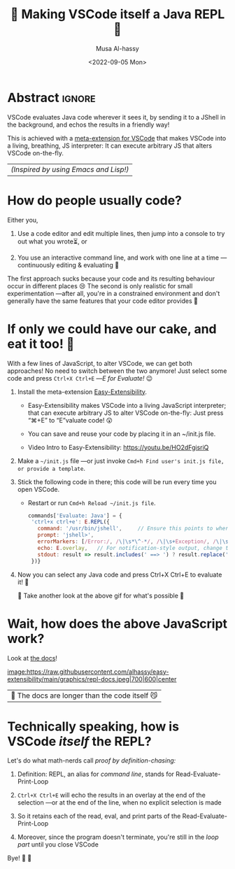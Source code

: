 #+title: 💐 Making VSCode itself a Java REPL 🔁
#+author: Musa Al-hassy
#+email: alhassy@gmail.com
#+date: <2022-09-05 Mon>
#+filetags: repl-driven-development vscode emacs java javascript
#+fileimage: https://github.com/alhassy/easy-extensibility/blob/main/graphics/repl-java.gif?raw=true 90% 90%
#+description: VSCode evaluates Java code wherever it sees it, by sending it to a JShell in the background, and echos the results in a friendly way!

* Abstract :ignore:

VSCode evaluates Java code wherever it sees it, by sending it to a JShell in the background, and echos the results in a
friendly way!

This is achieved with a [[https://github.com/alhassy/easy-extensibility][meta-extension for VSCode]] that makes VSCode into a living, breathing, JS interpreter: It can
execute arbitrary JS that alters VSCode on-the-fly.

| /(Inspired by using Emacs and Lisp!)/ |

* How do people usually code?

Either you,

1. Use a code editor and edit multiple lines, then jump into a console to try
   out what you wrote⏳, or

2. You use an interactive command line, and work with one line at a time
   ---continuously editing & evaluating 🔄

The first approach sucks because your code and its resulting behaviour occur in different places 😢 The second is only
realistic for small experimentation ---after all, you're in a constrained environment and don't generally have the same
features that your code editor provides 🧟‍

* If only we could have our cake, and eat it too! 🍰

With a few lines of JavaScript, to alter VSCode, we can get both approaches! No need to switch between the two anymore!
Just select some code and press =Ctrl+X Ctrl+E= ---/E for Evaluate!/ 😉

1. Install the meta-extension [[https://marketplace.visualstudio.com/items?itemName=alhassy.easy-extensibility][Easy-Extensibility]].

   - Easy-Extensibility makes VSCode into a living JavaScript interpreter; that can execute arbitrary JS to alter VSCode
     on-the-fly: Just press “⌘+E” to “E”valuate code! 😲

   - You can save and reuse your code by placing it in an ~/init.js file.

   - Video Intro to Easy-Extensibility: https://youtu.be/HO2dFgisriQ

2. Make a =~/init.js= file ---or just invoke =Cmd+h Find user's init.js file, or provide a template=.

3. Stick the following code in there; this code will be run every time you open VSCode.

   - Restart or run =Cmd+h Reload ~/init.js file=.

   #+begin_src javascript
commands['Evaluate: Java'] = {
 'ctrl+x ctrl+e': E.REPL({
   command: '/usr/bin/jshell',     // Ensure this points to wherever you have JShell
   prompt: 'jshell>',
   errorMarkers: [/Error:/, /\|\s*\^-*/, /\|\s+Exception/, /\|\s+at/, /cannot find symbol/, /symbol:/],
   echo: E.overlay,   // For notification-style output, change this to:  E.message
   stdout: result => result.includes(' ==> ') ? result.replace('==>', '⮕') : `⮕ ${result} `
 })}
#+end_src

4. Now you can select any Java code and press Ctrl+X Ctrl+E to evaluate it! 🥳

   👀 Take another look at the above gif for what's possible 🔼

* Wait, how does the above JavaScript work?

Look at [[https://github.com/alhassy/easy-extensibility/blob/main/vscodejs/index.js#L1404-L1438][the docs]]!

[[image:https://raw.githubusercontent.com/alhassy/easy-extensibility/main/graphics/repl-docs.jpeg|700|600|center]]

| 🤯 The docs are longer than the code itself 😼 |

# Alternatively:
# +html: <script src="https://emgithub.com/embed-v2.js?target=https%3A%2F%2Fgithub.com%2Falhassy%2Feasy-extensibility%2Fblob%2Fmain%2Fvscodejs%2Findex.js%23L1404-L1438&style=base16%2Fsolarized-light&showBorder=off&showLineNumbers=off&showFileMeta=on&showFullPath=on&showCopy=on"></script>

* Technically speaking, how is VSCode /itself/ the REPL?

Let's do what math-nerds call /proof by definition-chasing:/

1. Definition: REPL, an alias for /command line/, stands for Read-Evaluate-Print-Loop

2. =Ctrl+X Ctrl+E= will echo the results in an overlay at the end of the selection ---or at the end of the line, when no explicit selection is made

3. So it retains each of the read, eval, and print parts of the Read-Evaluate-Print-Loop

4. Moreover, since the program doesn't terminate, you're still in the /loop part/ until you close VSCode

Bye! 👋 🥳
